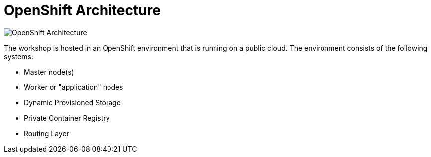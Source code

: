 = OpenShift Architecture
:navtitle: OpenShift Architecture

image::common-environment-ocp-architecture.png[OpenShift Architecture]

The workshop is hosted in an OpenShift environment that is running on a
public cloud. The environment consists of the following systems:

* Master node(s)
* Worker or "application" nodes
* Dynamic Provisioned Storage
* Private Container Registry
* Routing Layer